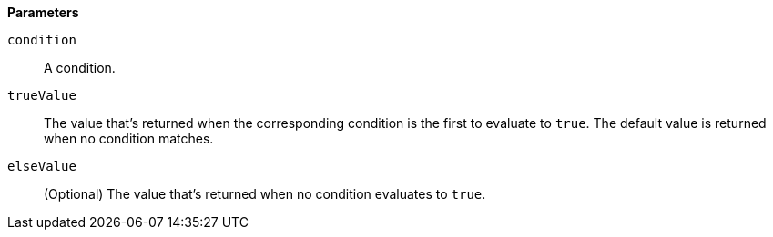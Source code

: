 // This is generated by ESQL's AbstractFunctionTestCase. Do no edit it. See ../README.md for how to regenerate it.

*Parameters*

`condition`::
A condition.

`trueValue`::
The value that's returned when the corresponding condition is the first to evaluate to `true`. The default value is returned when no condition matches.

`elseValue`::
(Optional) The value that's returned when no condition evaluates to `true`.
